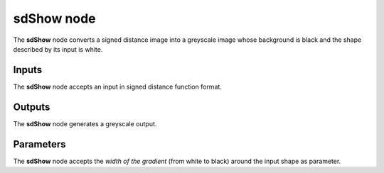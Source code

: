 sdShow node
...........

The **sdShow** node converts a signed distance image into a greyscale
image whose background is black and the shape described by its input
is white.

.. image:: images/node_simple_sdf_sdshow.png
	:align: center

Inputs
::::::

The **sdShow** node accepts an input in signed distance function format.

Outputs
:::::::

The **sdShow** node generates a greyscale output.

Parameters
::::::::::

The **sdShow** node accepts the *width of the gradient* (from white to black)
around the input shape as parameter.

